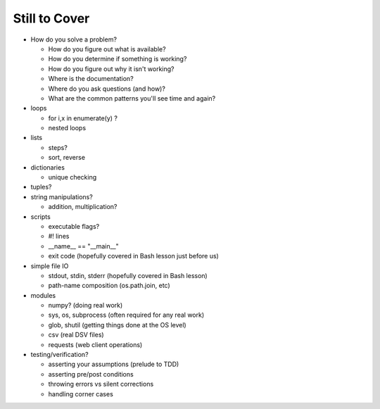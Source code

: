 Still to Cover
==============

* How do you solve a problem?

  * How do you figure out what is available?
  * How do you determine if something is working?
  * How do you figure out why it isn't working?
  * Where is the documentation?
  * Where do you ask questions (and how)?
  * What are the common patterns you'll see time and again?

* loops

  * for i,x in enumerate(y) ?
  * nested loops
  
* lists

  * steps?
  * sort, reverse
  
* dictionaries

  * unique checking
  
* tuples?
  
* string manipulations?

  * addition, multiplication?
  
* scripts

  * executable flags?
  * #! lines
  * __name__ == "__main__"
  * exit code (hopefully covered in Bash lesson just before us)

* simple file IO

  * stdout, stdin, stderr (hopefully covered in Bash lesson)
  * path-name composition (os.path.join, etc)

* modules

  * numpy? (doing real work)
  * sys, os, subprocess (often required for any real work)
  * glob, shutil (getting things done at the OS level)
  * csv (real DSV files)
  * requests (web client operations)

* testing/verification?

  * asserting your assumptions (prelude to TDD)
  * asserting pre/post conditions
  * throwing errors vs silent corrections
  * handling corner cases
